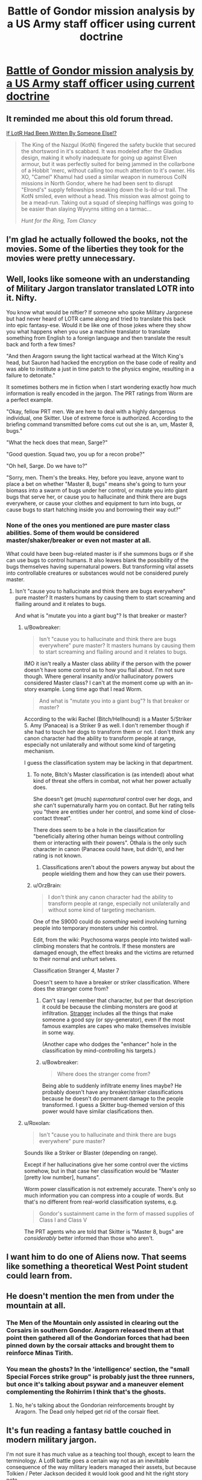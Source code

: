 #+TITLE: Battle of Gondor mission analysis by a US Army staff officer using current doctrine

* [[https://angrystaffofficer.com/2016/11/04/warfighter-middle-earth/][Battle of Gondor mission analysis by a US Army staff officer using current doctrine]]
:PROPERTIES:
:Author: neshalchanderman
:Score: 83
:DateUnix: 1478447380.0
:DateShort: 2016-Nov-06
:END:

** It reminded me about this old forum thread.

[[http://boards.straightdope.com/sdmb/showthread.php?threadid=138905][If LotR Had Been Written By Someone Else!?]]

#+begin_quote
  The King of the Nazgul (KotN) fingered the safety buckle that secured the shortsword in it's scabbard. It was modeled after the Gladius design, making it wholly inadequate for going up against Elven armour, but it was perfectly suited for being jammed in the collarbone of a Hobbit 'merc, without calling too much attention to it's owner. His XO, "Camel" Khamul had used a similar weapon in numerous CoIN missions in North Gondor, where he had been sent to disrupt "Elrond's" supply fellowships sneaking down the Is-ild-ur trail. The KotN smiled, even without a head. This mission was almost going to be a mead-run. Taking out a squad of sleeping halflings was going to be easier than slaying Wyvyrns sitting on a tarmac...

  /Hunt for the Ring, Tom Clancy/
#+end_quote
:PROPERTIES:
:Author: Wiron
:Score: 32
:DateUnix: 1478457666.0
:DateShort: 2016-Nov-06
:END:


** I'm glad he actually followed the books, not the movies. Some of the liberties they took for the movies were pretty unnecessary.
:PROPERTIES:
:Author: Dwood15
:Score: 11
:DateUnix: 1478507294.0
:DateShort: 2016-Nov-07
:END:


** Well, looks like someone with an understanding of Military Jargon translator translated LOTR into it. Nifty.

You know what would be niftier? If someone who spoke Military Jargonese but had never heard of LOTR came along and tried to translate this back into epic fantasy-ese. Would it be like one of those jokes where they show you what happens when you use a machine translator to translate something from English to a foreign language and then translate the result back and forth a few times?

"And then Aragorn swung the light tactical warhead at the Witch King's head, but Sauron had hacked the encryption on the base code of reality and was able to institute a just in time patch to the physics engine, resulting in a failure to detonate."

It sometimes bothers me in fiction when I start wondering exactly how much information is really encoded in the jargon. The PRT ratings from Worm are a perfect example.

"Okay, fellow PRT men. We are here to deal with a highly dangerous individual, one Skitter. Use of extreme force is authorized. According to the briefing command transmitted before coms cut out she is an, um, Master 8, bugs."

"What the heck does that mean, Sarge?"

"Good question. Squad two, you up for a recon probe?"

"Oh hell, Sarge. Do we have to?"

"Sorry, men. Them's the breaks. Hey, before you leave, anyone want to place a bet on whether "Master 8, bugs" means she's going to turn your biomass into a swarm of bugs under her control, or mutate you into giant bugs that serve her, or cause you to hallucinate and think there are bugs everywhere, or cause your clothes and equipment to turn into bugs, or cause bugs to start hatching inside you and borrowing their way out?"
:PROPERTIES:
:Author: OrzBrain
:Score: 12
:DateUnix: 1478559737.0
:DateShort: 2016-Nov-08
:END:

*** None of the ones you mentioned are pure master class abilities. Some of them would be considered master/shaker/breaker or even not master at all.

What could have been bug-related master is if she summons bugs or if she can use bugs to control humans. It also leaves blank the possibility of the bugs themselves having supernatural powers. But transforming vital assets into controllable creatures or substances would not be considered purely master.
:PROPERTIES:
:Author: Bowbreaker
:Score: 4
:DateUnix: 1478564438.0
:DateShort: 2016-Nov-08
:END:

**** Isn't "cause you to hallucinate and think there are bugs everywhere" pure master? It masters humans by causing them to start screaming and flailing around and it relates to bugs.

And what is "mutate you into a giant bug"? Is that breaker or master?
:PROPERTIES:
:Author: OrzBrain
:Score: 3
:DateUnix: 1478566027.0
:DateShort: 2016-Nov-08
:END:

***** u/Bowbreaker:
#+begin_quote
  Isn't "cause you to hallucinate and think there are bugs everywhere" pure master? It masters humans by causing them to start screaming and flailing around and it relates to bugs.
#+end_quote

IMO it isn't really a Master class ability if the person with the power doesn't have some control as to how you flail about. I'm not sure though. Where general insanity and/or hallucinatory powers considered Master class? I can't at the moment come up with an in-story example. Long time ago that I read Worm.

#+begin_quote
  And what is "mutate you into a giant bug"? Is that breaker or master?
#+end_quote

According to the wiki Rachel (Bitch/Hellhound) is a Master 5/Striker 5. Amy (Panacea) is a Striker 9 as well. I don't remember though if she had to touch her dogs to transform them or not. I don't think any canon character had the ability to transform people at range, especially not unilaterally and without some kind of targeting mechanism.

I guess the classification system may be lacking in that department.
:PROPERTIES:
:Author: Bowbreaker
:Score: 3
:DateUnix: 1478569547.0
:DateShort: 2016-Nov-08
:END:

****** To note, Bitch's Master classification is (as intended) about what kind of threat she offers in combat, not what her power actually does.

She doesn't get (much) /supernatural/ control over her dogs, and /she/ can't supernaturally harm you on contact. But her rating tells you "there are entities under her control, and some kind of close-contact threat".

There does seem to be a hole in the classification for "beneficially altering other human beings without controlling them or interacting with their powers". Othala is the only such character in canon (Panacea could have, but didn't), and her rating is not known.
:PROPERTIES:
:Author: Roxolan
:Score: 5
:DateUnix: 1478575408.0
:DateShort: 2016-Nov-08
:END:

******* Classifications aren't about the powers anyway but about the people wielding them and how they can use their powers.
:PROPERTIES:
:Author: Bowbreaker
:Score: 1
:DateUnix: 1478678728.0
:DateShort: 2016-Nov-09
:END:


****** u/OrzBrain:
#+begin_quote
  I don't think any canon character had the ability to transform people at range, especially not unilaterally and without some kind of targeting mechanism.
#+end_quote

One of the S9000 could do /something/ weird involving turning people into temporary monsters under his control.

Edit, from the wiki: Psychosoma warps people into twisted wall-climbing monsters that he controls. If these monsters are damaged enough, the effect breaks and the victims are returned to their normal and unhurt selves.

Classification Stranger 4, Master 7

Doesn't seem to have a breaker or striker classification. Where does the stranger come from?
:PROPERTIES:
:Author: OrzBrain
:Score: 3
:DateUnix: 1478617257.0
:DateShort: 2016-Nov-08
:END:

******* Can't say I remember that character, but per that description it could be because the climbing monsters are good at infiltration. [[http://worm.wikia.com/wiki/Stranger][Stranger]] includes all the things that make someone a good spy (or spy-generator), even if the most famous examples are capes who make themselves invisible in some way.

(Another cape who dodges the "enhancer" hole in the classification by mind-controlling his targets.)
:PROPERTIES:
:Author: Roxolan
:Score: 1
:DateUnix: 1478654327.0
:DateShort: 2016-Nov-09
:END:


******* u/Bowbreaker:
#+begin_quote
  Where does the stranger come from?
#+end_quote

Being able to suddenly infiltrate enemy lines maybe? He probably doesn't have any breaker/striker classifications because he doesn't do permanent damage to the people transformed. I guess a Skitter bug-themed version of this power would have similar clasifications then.
:PROPERTIES:
:Author: Bowbreaker
:Score: 1
:DateUnix: 1478678616.0
:DateShort: 2016-Nov-09
:END:


***** u/Roxolan:
#+begin_quote
  Isn't "cause you to hallucinate and think there are bugs everywhere" pure master?
#+end_quote

Sounds like a Striker or Blaster (depending on range).

Except if her hallucinations give her some control over the victims somehow, but in that case her classification would be "Master [pretty low number], humans".

Worm power classification is not extremely accurate. There's only so much information you can compress into a couple of words. But that's no different from real-world classification systems, e.g.

#+begin_quote
  Gondor's sustainment came in the form of massed supplies of Class I and Class V
#+end_quote

The PRT agents who are told that Skitter is "Master 8, bugs" are /considerably/ better informed than those who aren't.
:PROPERTIES:
:Author: Roxolan
:Score: 2
:DateUnix: 1478573827.0
:DateShort: 2016-Nov-08
:END:


** I want him to do one of Aliens now. That seems like something a theoretical West Point student could learn from.
:PROPERTIES:
:Author: gmrm4n
:Score: 7
:DateUnix: 1478485883.0
:DateShort: 2016-Nov-07
:END:


** He doesn't mention the men from under the mountain at all.
:PROPERTIES:
:Author: Schuano
:Score: 5
:DateUnix: 1478497938.0
:DateShort: 2016-Nov-07
:END:

*** The Men of the Mountain only assisted in clearing out the Corsairs in southern Gondor. Aragorn released them at that point then gathered all of the Gondorian forces that had been pinned down by the corsair attacks and brought them to reinforce Minas Tirith.
:PROPERTIES:
:Author: FistOfFacepalm
:Score: 7
:DateUnix: 1478552271.0
:DateShort: 2016-Nov-08
:END:


*** You mean the ghosts? In the 'intelligence' section, the "small Special Forces strike group" is probably just the three runners, but once it's talking about psywar and a maneuver element complementing the Rohirrim I think that's the ghosts.
:PROPERTIES:
:Author: PeridexisErrant
:Score: 5
:DateUnix: 1478512334.0
:DateShort: 2016-Nov-07
:END:

**** No, he's talking about the Gondorian reinforcements brought by Aragorn. The Dead only helped get rid of the corsair fleet.
:PROPERTIES:
:Author: FistOfFacepalm
:Score: 4
:DateUnix: 1478552468.0
:DateShort: 2016-Nov-08
:END:


** It's fun reading a fantasy battle couched in modern military jargon.

I'm not sure it has much value as a teaching tool though, except to learn the terminology. A LotR battle goes a certain way not as an inevitable consequence of the way military leaders managed their assets, but because Tolkien / Peter Jackson decided it would look good and hit the right story note.
:PROPERTIES:
:Author: Roxolan
:Score: 4
:DateUnix: 1478505863.0
:DateShort: 2016-Nov-07
:END:

*** The movies maybe, but Tolkien was an officer in the First World War, so he knew how to write about battle.
:PROPERTIES:
:Author: FistOfFacepalm
:Score: 6
:DateUnix: 1478552410.0
:DateShort: 2016-Nov-08
:END:

**** He did it better than an average writer, I'm sure, but WW1 was not won with Rohirrim charges.
:PROPERTIES:
:Author: Roxolan
:Score: 5
:DateUnix: 1478562529.0
:DateShort: 2016-Nov-08
:END:

***** "But I thought the Ro-hirr-im charges are what set off the powder keg that killed the treaty with the duke and made his country not exist? Right? And then everything was okay. That's what Mommy said and Mommy doesn't lie because Daddy said that Mommy can't lie and so Mommy is always telling the truth. And Mommy loves Daddy very much so Daddy can't lie too. And now we have no more wars!"
:PROPERTIES:
:Author: TennisMaster2
:Score: 2
:DateUnix: 1478566284.0
:DateShort: 2016-Nov-08
:END:

